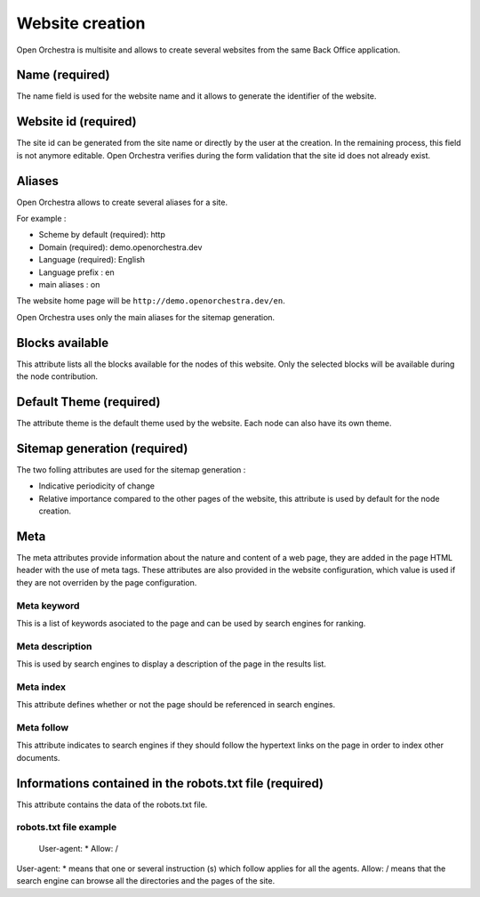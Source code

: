Website creation
================

Open Orchestra is multisite and allows to create several websites from the same Back Office application.

Name (required)
---------------

The name field is used for the website name and it allows to generate the identifier of the website.

Website id (required)
---------------------

The site id can be generated from the site name or directly by the user at the creation.
In the remaining process, this field is not anymore editable.
Open Orchestra verifies during the form validation that the site id does not already exist.

.. image:: ../../images/website_id.png

Aliases
-------

Open Orchestra allows to create  several aliases for a site.

For example :

* Scheme by default (required): http
* Domain (required): demo.openorchestra.dev
* Language (required): English
* Language prefix : en
* main aliases : on

The website home page will be ``http://demo.openorchestra.dev/en``.

Open Orchestra uses only the main aliases for the sitemap generation.

.. image:: ../../images/aliases.png

Blocks available
----------------

This attribute lists all the blocks available for the nodes of this website.
Only the selected blocks will be available during the node contribution.

.. image:: ../../images/blocks_available.png

Default Theme (required)
------------------------

The attribute theme is the default theme used by the website.
Each node can also have its own theme.

Sitemap generation (required)
-----------------------------

The two folling attributes are used for the sitemap generation :

* Indicative periodicity of change
* Relative importance compared to the other pages of the website, this attribute is used by default for the node creation.

Meta
----

The meta attributes provide information about the nature and content of a web page, they are added in the page HTML header with the use of meta tags.
These attributes are also provided in the website configuration, which value is used if they are not overriden by the page configuration.

.. image:: ../../images/meta.png

Meta keyword
~~~~~~~~~~~~

This is a list of keywords asociated to the page and can be used by search engines for ranking.

Meta description
~~~~~~~~~~~~~~~~

This is used by search engines to display a description of the page in the results list.

Meta index
~~~~~~~~~~

This attribute defines whether or not the page should be referenced in search engines.

Meta follow
~~~~~~~~~~~

This attribute indicates to search engines if they should follow the hypertext links on the page in order to index other documents.

Informations contained in the robots.txt file (required)
--------------------------------------------------------

This attribute contains the data of the robots.txt file.

robots.txt file example
~~~~~~~~~~~~~~~~~~~~~~~

    User-agent: *
    Allow: /

User-agent: * means that one or several instruction (s) which follow applies for all the agents.
Allow: / means that the search engine can browse all the directories and the pages of the site.
